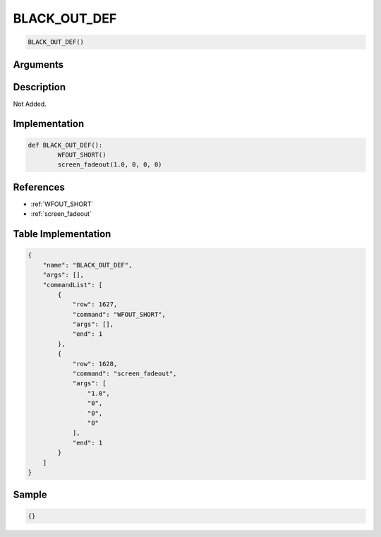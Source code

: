 .. _BLACK_OUT_DEF:

BLACK_OUT_DEF
========================

.. code-block:: text

	BLACK_OUT_DEF()


Arguments
------------


Description
-------------

Not Added.

Implementation
-------------

.. code-block:: python

	def BLACK_OUT_DEF():
		WFOUT_SHORT()
		screen_fadeout(1.0, 0, 0, 0)

References
-------------
* :ref:`WFOUT_SHORT`
* :ref:`screen_fadeout`

Table Implementation
-------------

.. code-block:: json

	{
	    "name": "BLACK_OUT_DEF",
	    "args": [],
	    "commandList": [
	        {
	            "row": 1627,
	            "command": "WFOUT_SHORT",
	            "args": [],
	            "end": 1
	        },
	        {
	            "row": 1628,
	            "command": "screen_fadeout",
	            "args": [
	                "1.0",
	                "0",
	                "0",
	                "0"
	            ],
	            "end": 1
	        }
	    ]
	}

Sample
-------------

.. code-block:: json

	{}
